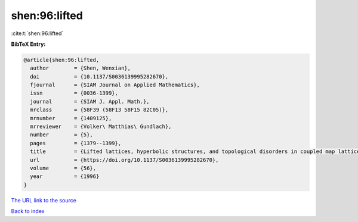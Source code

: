 shen:96:lifted
==============

:cite:t:`shen:96:lifted`

**BibTeX Entry:**

.. code-block:: bibtex

   @article{shen:96:lifted,
     author        = {Shen, Wenxian},
     doi           = {10.1137/S0036139995282670},
     fjournal      = {SIAM Journal on Applied Mathematics},
     issn          = {0036-1399},
     journal       = {SIAM J. Appl. Math.},
     mrclass       = {58F39 (58F13 58F15 82C05)},
     mrnumber      = {1409125},
     mrreviewer    = {Volker\ Matthias\ Gundlach},
     number        = {5},
     pages         = {1379--1399},
     title         = {Lifted lattices, hyperbolic structures, and topological disorders in coupled map lattices},
     url           = {https://doi.org/10.1137/S0036139995282670},
     volume        = {56},
     year          = {1996}
   }
`The URL link to the source <https://doi.org/10.1137/S0036139995282670>`_


`Back to index <../By-Cite-Keys.html>`_

